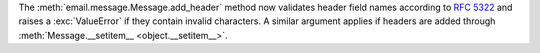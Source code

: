 The :meth:`email.message.Message.add_header` method now validates header
field names according to :rfc:`5322` and raises a :exc:`ValueError` if
they contain invalid characters. A similar argument applies if headers
are added through :meth:`Message.__setitem__ <object.__setitem__>`.
